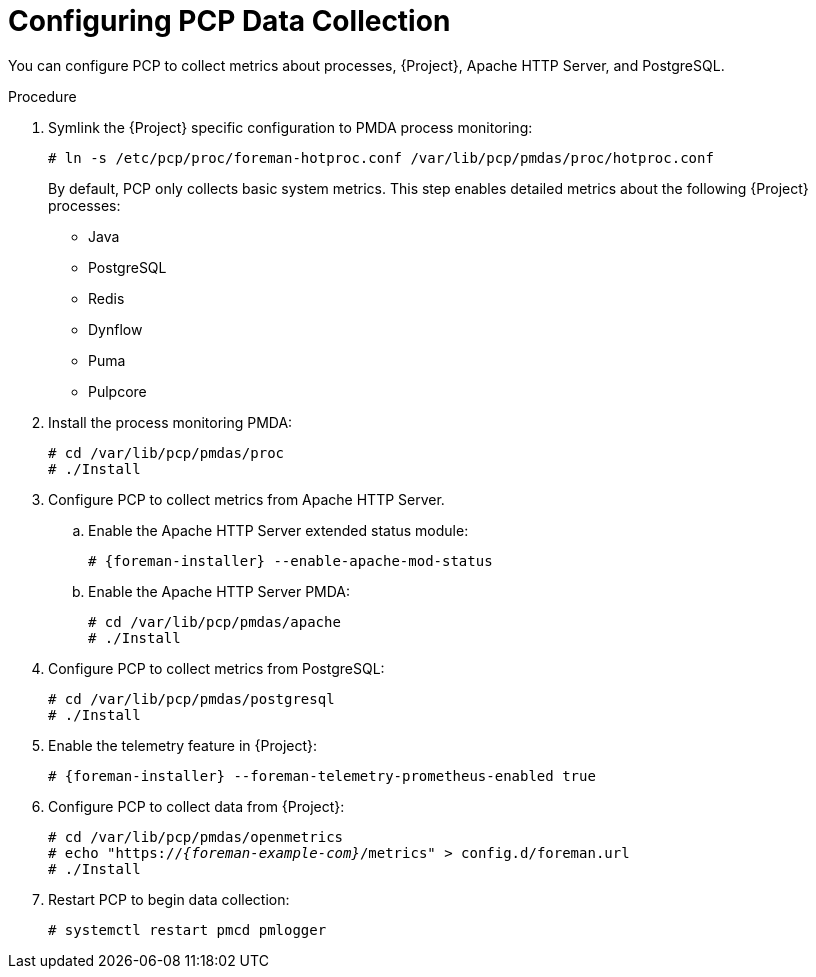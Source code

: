 [id='configuring-pcp-data-collection_{context}']
= Configuring PCP Data Collection

You can configure PCP to collect metrics about processes, {Project}, Apache HTTP Server, and PostgreSQL.

.Procedure
. Symlink the {Project} specific configuration to PMDA process monitoring:
+
----
# ln -s /etc/pcp/proc/foreman-hotproc.conf /var/lib/pcp/pmdas/proc/hotproc.conf
----
+
By default, PCP only collects basic system metrics.
This step enables detailed metrics about the following {Project} processes:
+
* Java
* PostgreSQL
* Redis
* Dynflow
* Puma
ifndef::foreman-el,foreman-deb[]
* Pulpcore
endif::[]
. Install the process monitoring PMDA:
+
----
# cd /var/lib/pcp/pmdas/proc
# ./Install
----
. Configure PCP to collect metrics from Apache HTTP Server.
+
.. Enable the Apache HTTP Server extended status module:
+
[options="nowrap", subs="verbatim,quotes,attributes"]
----
# {foreman-installer} --enable-apache-mod-status
----
.. Enable the Apache HTTP Server PMDA:
+
----
# cd /var/lib/pcp/pmdas/apache
# ./Install
----
. Configure PCP to collect metrics from PostgreSQL:
+
----
# cd /var/lib/pcp/pmdas/postgresql
# ./Install
----
. Enable the telemetry feature in {Project}:
+
[options="nowrap", subs="verbatim,quotes,attributes"]
----
# {foreman-installer} --foreman-telemetry-prometheus-enabled true
----
. Configure PCP to collect data from {Project}:
+
[options="nowrap", subs="verbatim,quotes,attributes"]
----
# cd /var/lib/pcp/pmdas/openmetrics
# echo "https://_{foreman-example-com}_/metrics" > config.d/foreman.url
# ./Install
----
. Restart PCP to begin data collection:
+
----
# systemctl restart pmcd pmlogger
----
